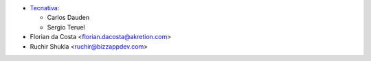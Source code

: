 * `Tecnativa <https://www.tecnativa.com>`_:

  * Carlos Dauden
  * Sergio Teruel
* Florian da Costa <florian.dacosta@akretion.com>
* Ruchir Shukla <ruchir@bizzappdev.com>
